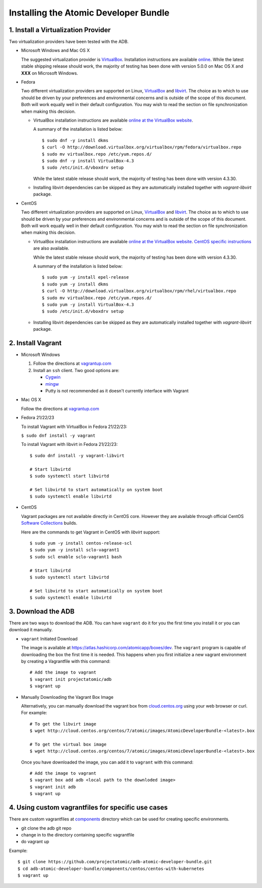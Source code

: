 ======================================
Installing the Atomic Developer Bundle
======================================

------------------------------------
1. Install a Virtualization Provider
------------------------------------

Two virtualization providers have been tested with the ADB.

* Microsoft Windows and Mac OS X

  The suggested virtualization provider is `VirtualBox <https://www.virtualbox.org/>`_.  Installation instructions are available `online <https://www.virtualbox.org/manual/UserManual.html>`_.  While the latest stable shipping release should work, the majority of testing has been done with version 5.0.0 on Mac OS X and **XXX** on Microsoft Windows.

* Fedora

  Two different virtualization providers are supported on Linux, `VirtualBox <https://www.virtualbox.org/>`_ and `libvirt <http://libvirt.org/>`_.  The choice as to which to use should be driven by your preferences and environmental concerns and is outside of the scope of this document.  Both will work equally well in their default configuration.  You may wish to read the section on file synchronization when making this decision.

  * VirtualBox installation instructions are available `online at the VirtualBox website <https://www.virtualbox.org/manual/ch02.html#startingvboxonlinux>`_.

    A summary of the installation is listed below:

    ::

      $ sudo dnf -y install dkms
      $ curl -O http://download.virtualbox.org/virtualbox/rpm/fedora/virtualbox.repo
      $ sudo mv virtualbox.repo /etc/yum.repos.d/
      $ sudo dnf -y install VirtualBox-4.3
      $ sudo /etc/init.d/vboxdrv setup
    
    While the latest stable release should work, the majority of testing has been done with version 4.3.30.

  * Installing libvirt dependencies can be skipped as they are automatically installed together with `vagrant-libvirt` package.

* CentOS

  Two different virtualization providers are supported on Linux, `VirtualBox <https://www.virtualbox.org/>`_ and `libvirt <http://libvirt.org/>`_.  The choice as to which to use should be driven by your preferences and environmental concerns and is outside of the scope of this document.  Both will work equally well in their default configuration.  You may wish to read the section on file synchronization when making this decision.

  * VirtualBox installation instructions are available `online at the VirtualBox website <https://www.virtualbox.org/manual/ch02.html#startingvboxonlinux>`_.  `CentOS specific instructions <https://wiki.centos.org/HowTos/Virtualization/VirtualBox>`_ are also available.

    While the latest stable release should work, the majority of testing has been done with version 4.3.30.

    A summary of the installation is listed below:

    ::

      $ sudo yum -y install epel-release
      $ sudo yum -y install dkms
      $ curl -O http://download.virtualbox.org/virtualbox/rpm/rhel/virtualbox.repo
      $ sudo mv virtualbox.repo /etc/yum.repos.d/
      $ sudo yum -y install VirtualBox-4.3
      $ sudo /etc/init.d/vboxdrv setup
    
  * Installing libvirt dependencies can be skipped as they are automatically installed together with `vagrant-libvirt` package.

------------------
2. Install Vagrant
------------------

* Microsoft Windows

  1. Follow the directions at `vagrantup.com <https://docs.vagrantup.com/v2/installation/index.html>`_
  2. Install an ``ssh`` client.  Two good options are:

     * `Cygwin <https://cygwin.com/install.html>`_
     * `mingw <http://www.mingw.org/>`_
     * Putty is not recommended as it doesn't currently interface with Vagrant

* Mac OS X

  Follow the directions at `vagrantup.com <https://docs.vagrantup.com/v2/installation/index.html>`_

* Fedora 21/22/23

  To install Vagrant with VirtualBox in Fedora 21/22/23:

  ``$ sudo dnf install -y vagrant``

  To install Vagrant with libvirt in Fedora 21/22/23:

  ::
  
    $ sudo dnf install -y vagrant-libvirt
    
    # Start libvirtd
    $ sudo systemctl start libvirtd

    # Set libvirtd to start automatically on system boot
    $ sudo systemctl enable libvirtd

* CentOS

  Vagrant packages are not available directly in CentOS core. However they are available through official CentOS `Software Collections <http://softwarecollections.org>`_ builds.

  Here are the commands to get Vagrant in CentOS with `libvirt` support:

  ::
  
    $ sudo yum -y install centos-release-scl
    $ sudo yum -y install sclo-vagrant1
    $ sudo scl enable sclo-vagrant1 bash
    
    # Start libvirtd
    $ sudo systemctl start libvirtd

    # Set libvirtd to start automatically on system boot
    $ sudo systemctl enable libvirtd

-------------------
3. Download the ADB
-------------------

There are two ways to download the ADB.  You can have ``vagrant`` do it for you the first time you install it or you can download it manually.

* ``vagrant`` Initiated Download

  The image is available at `https://atlas.hashicorp.com/atomicapp/boxes/dev <https://atlas.hashicorp.com/atomicapp/boxes/dev>`_. The ``vagrant`` program is capable of downloading the box the first time it is needed.  This happens when you first initialize a new vagrant environment by creating a Vagrantfile with this command:

  ::

    # Add the image to vagrant
    $ vagrant init projectatomic/adb
    $ vagrant up

* Manually Downloading the Vagrant Box Image

  Alternatively, you can manually download the vagrant box from `cloud.centos.org <http://cloud.centos.org/centos/7/atomic/images/>`_ using your web browser or curl.  For example:

  ::

    # To get the libvirt image
    $ wget http://cloud.centos.org/centos/7/atomic/images/AtomicDeveloperBundle-<latest>.box

    # To get the virtual box image
    $ wget http://cloud.centos.org/centos/7/atomic/images/AtomicDeveloperBundle-<latest>.box

  Once you have downloaded the image, you can add it to ``vagrant`` with this command:

  ::

    # Add the image to vagrant
    $ vagrant box add adb <local path to the downloded image>
    $ vagrant init adb
    $ vagrant up


-------------------
4. Using custom vagrantfiles for specific use cases
-------------------

There are custom vagrantfiles at `components  <../components>`_ directory which can be used for creating specific environments.

* git clone the adb git repo
* change in to the directory containing specific vagrantfile
* do vagrant up

Example:

::
     
     $ git clone https://github.com/projectatomic/adb-atomic-developer-bundle.git
     $ cd adb-atomic-developer-bundle/components/centos/centos-with-kubernetes
     $ vagrant up

